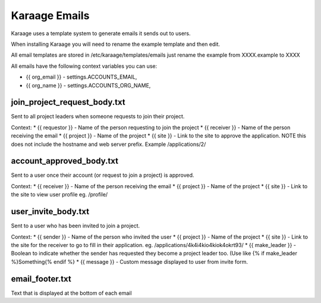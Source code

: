 Karaage Emails
==============

Karaage uses a template system to generate emails it sends out to users.

When installing Karaage you will need to rename the example template and
then edit.

All email templates are stored in /etc/karaage/templates/emails just
rename the example from XXXX.example to XXXX

All emails have the following context variables you can use:

-  {{ org\_email }} - settings.ACCOUNTS\_EMAIL,
-  {{ org\_name }} - settings.ACCOUNTS\_ORG\_NAME,

join\_project\_request\_body.txt
--------------------------------

Sent to all project leaders when someone requests to join their project.

Context: \* {{ requestor }} - Name of the person requesting to join the
project \* {{ receiver }} - Name of the person receiving the email \* {{
project }} - Name of the project \* {{ site }} - Link to the site to
approve the application. NOTE this does not include the hostname and web
server prefix. Example /applications/2/

account\_approved\_body.txt
---------------------------

Sent to a user once their account (or request to join a project) is
approved.

Context: \* {{ receiver }} - Name of the person receiving the email \*
{{ project }} - Name of the project \* {{ site }} - Link to the site to
view user profile eg. /profile/

user\_invite\_body.txt
----------------------

Sent to a user who has been invited to join a project.

Context: \* {{ sender }} - Name of the person who invited the user \* {{
project }} - Name of the project \* {{ site }} - Link to the site for
the receiver to go to fill in their application. eg.
/applications/4k4i4kio4kiok4okrt93/ \* {{ make\_leader }} - Boolean to
indicate whether the sender has requested they become a project leader
too. (Use like {% if make\_leader %}Something{% endif %} \* {{ message
}} - Custom message displayed to user from invite form.

email\_footer.txt
-----------------

Text that is displayed at the bottom of each email

